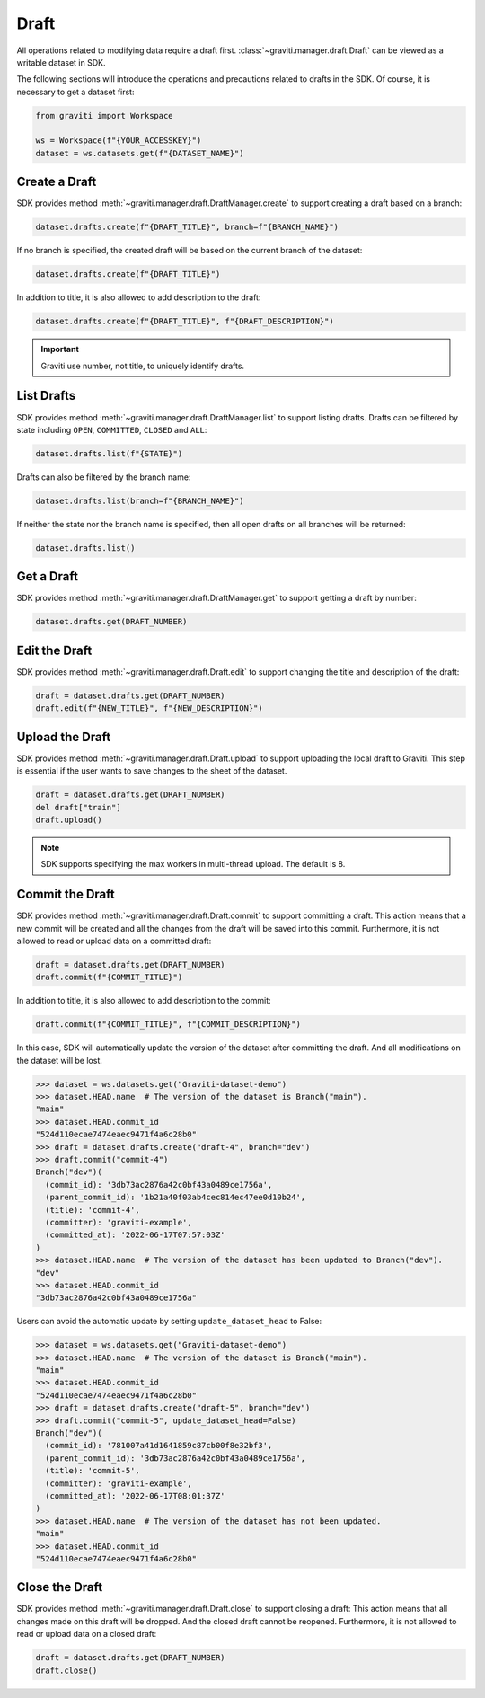 ..
 Copyright 2022 Graviti. Licensed under MIT License.
 
########
 Draft
########

All operations related to modifying data require a draft first.
:class:`~graviti.manager.draft.Draft` can be viewed as a writable dataset in SDK.

The following sections will introduce the operations and precautions related to drafts
in the SDK. Of course, it is necessary to get a dataset first:

.. code:: python

   from graviti import Workspace

   ws = Workspace(f"{YOUR_ACCESSKEY}")
   dataset = ws.datasets.get(f"{DATASET_NAME}")

*****************
 Create a Draft
*****************

SDK provides method :meth:`~graviti.manager.draft.DraftManager.create` to support creating a
draft based on a branch:

.. code:: python

   dataset.drafts.create(f"{DRAFT_TITLE}", branch=f"{BRANCH_NAME}")

If no branch is specified, the created draft will be based on the current branch of the dataset:

.. code:: python

   dataset.drafts.create(f"{DRAFT_TITLE}")

In addition to title, it is also allowed to add description to the draft:

.. code:: python

   dataset.drafts.create(f"{DRAFT_TITLE}", f"{DRAFT_DESCRIPTION}")

.. important::
   Graviti use number, not title, to uniquely identify drafts.

*************
 List Drafts
*************

SDK provides method :meth:`~graviti.manager.draft.DraftManager.list` to support listing drafts.
Drafts can be filtered by state including ``OPEN``, ``COMMITTED``, ``CLOSED`` and ``ALL``:

.. code:: python

   dataset.drafts.list(f"{STATE}")

Drafts can also be filtered by the branch name:

.. code:: python

   dataset.drafts.list(branch=f"{BRANCH_NAME}")

If neither the state nor the branch name is specified, then all open drafts on all branches
will be returned:

.. code:: python

   dataset.drafts.list()

*************
 Get a Draft
*************

SDK provides method :meth:`~graviti.manager.draft.DraftManager.get` to support getting a draft
by number:

.. code:: python

   dataset.drafts.get(DRAFT_NUMBER)

****************
 Edit the Draft
****************

SDK provides method :meth:`~graviti.manager.draft.Draft.edit` to support changing the title and
description of the draft:

.. code:: python

   draft = dataset.drafts.get(DRAFT_NUMBER)
   draft.edit(f"{NEW_TITLE}", f"{NEW_DESCRIPTION}")

******************
 Upload the Draft
******************

SDK provides method :meth:`~graviti.manager.draft.Draft.upload` to support uploading the local
draft to Graviti. This step is essential if the user wants to save changes to the sheet
of the dataset.

.. code:: python

   draft = dataset.drafts.get(DRAFT_NUMBER)
   del draft["train"]
   draft.upload()

.. note::
   SDK supports specifying the max workers in multi-thread upload. The default is 8.

******************
 Commit the Draft
******************

SDK provides method :meth:`~graviti.manager.draft.Draft.commit` to support committing a draft.
This action means that a new commit will be created and all the changes from the draft will be
saved into this commit. Furthermore, it is not allowed to read or upload data on a committed draft:

.. code:: python

   draft = dataset.drafts.get(DRAFT_NUMBER)
   draft.commit(f"{COMMIT_TITLE}")

In addition to title, it is also allowed to add description to the commit:

.. code:: python

   draft.commit(f"{COMMIT_TITLE}", f"{COMMIT_DESCRIPTION}")

In this case, SDK will automatically update the version of the dataset after committing the draft.
And all modifications on the dataset will be lost.

.. code:: python

   >>> dataset = ws.datasets.get("Graviti-dataset-demo")
   >>> dataset.HEAD.name  # The version of the dataset is Branch("main").
   "main"
   >>> dataset.HEAD.commit_id
   "524d110ecae7474eaec9471f4a6c28b0"
   >>> draft = dataset.drafts.create("draft-4", branch="dev")
   >>> draft.commit("commit-4")
   Branch("dev")(
     (commit_id): '3db73ac2876a42c0bf43a0489ce1756a',
     (parent_commit_id): '1b21a40f03ab4cec814ec47ee0d10b24',
     (title): 'commit-4',
     (committer): 'graviti-example',
     (committed_at): '2022-06-17T07:57:03Z'
   )
   >>> dataset.HEAD.name  # The version of the dataset has been updated to Branch("dev").
   "dev"
   >>> dataset.HEAD.commit_id
   "3db73ac2876a42c0bf43a0489ce1756a"

Users can avoid the automatic update by setting ``update_dataset_head`` to False:

.. code:: python

   >>> dataset = ws.datasets.get("Graviti-dataset-demo")
   >>> dataset.HEAD.name  # The version of the dataset is Branch("main").
   "main"
   >>> dataset.HEAD.commit_id
   "524d110ecae7474eaec9471f4a6c28b0"
   >>> draft = dataset.drafts.create("draft-5", branch="dev")
   >>> draft.commit("commit-5", update_dataset_head=False)
   Branch("dev")(
     (commit_id): '781007a41d1641859c87cb00f8e32bf3',
     (parent_commit_id): '3db73ac2876a42c0bf43a0489ce1756a',
     (title): 'commit-5',
     (committer): 'graviti-example',
     (committed_at): '2022-06-17T08:01:37Z'
   )
   >>> dataset.HEAD.name  # The version of the dataset has not been updated.
   "main"
   >>> dataset.HEAD.commit_id
   "524d110ecae7474eaec9471f4a6c28b0"

*****************
 Close the Draft
*****************

SDK provides method :meth:`~graviti.manager.draft.Draft.close` to support closing a draft:
This action means that all changes made on this draft will be dropped. And the closed draft
cannot be reopened. Furthermore, it is not allowed to read or upload data on a closed draft:

.. code:: python

   draft = dataset.drafts.get(DRAFT_NUMBER)
   draft.close()
